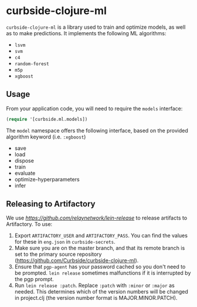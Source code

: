 * curbside-clojure-ml

=curbside-clojure-ml= is a library used to train and optimize models, as well as to make predictions. It implements the following ML algorithms:
- =lsvm=
- =svm=
- =c4=
- =random-forest=
- =m5p=
- =xgboost=

** Usage

From your application code, you will need to require the =models= interface:
#+BEGIN_SRC clojure
(require '[curbside.ml.models])
#+END_SRC

The =model= namespace offers the following interface, based on the provided algorithm keyword (i.e. =:xgboost=)

- save
- load
- dispose
- train
- evaluate
- optimize-hyperparameters
- infer

** Releasing to Artifactory

We use [[lein-release][https://github.com/relaynetwork/lein-release]] to release artifacts to Artifactory. To use:

1. Export =ARTIFACTORY_USER= and =ARTIFACTORY_PASS=. You can find the values for these in =eng.json= in =curbside-secrets=.
2. Make sure you are on the master branch, and that its remote branch is set to the primary source repository (https://github.com/Curbside/curbside-clojure-ml).
3. Ensure that =pgp-agent= has your password cached so you don't need to be prompted. =lein release= sometimes malfunctions if it is interrupted by the pgp prompt.
4. Run =lein release :patch=. Replace =:patch= with =:minor= or =:major= as needed. This determines which of the version numbers will be changed in project.clj (the version number format is MAJOR.MINOR.PATCH).
